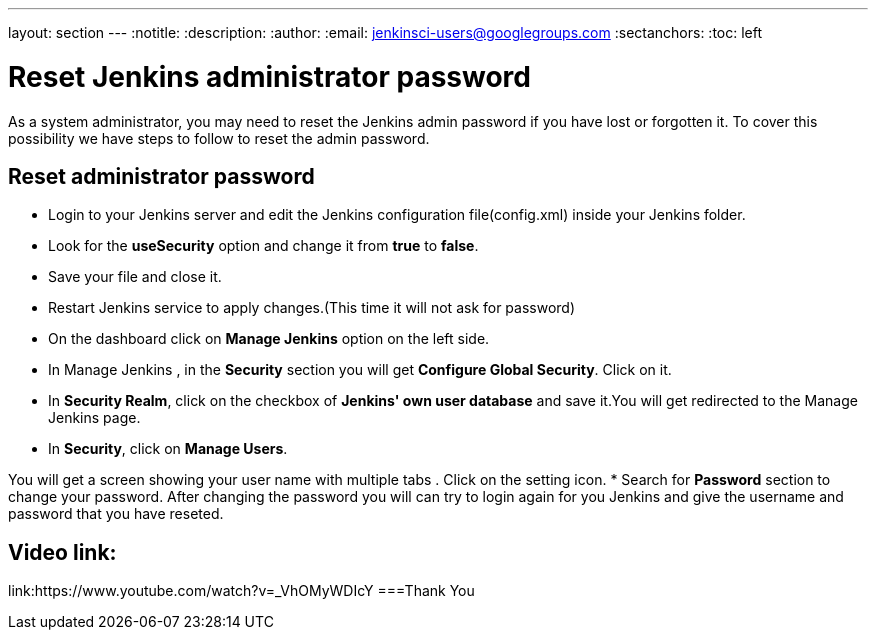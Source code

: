 ---
layout: section
---
ifdef::backend-html5[]
:notitle:
:description:
:author:
:email: jenkinsci-users@googlegroups.com
:sectanchors:
:toc: left
endif::[]

= Reset Jenkins administrator password
As a system administrator, you may need to reset the Jenkins admin password if you have lost or forgotten it. To cover this possibility we have steps to follow to reset the admin password.

== Reset administrator password

* Login to your Jenkins server and edit the Jenkins configuration file(config.xml) inside your Jenkins folder.
* Look for the **useSecurity** option and change it from **true** to **false**.
* Save your file and close it.
* Restart Jenkins service to apply changes.(This time it will not ask for password)
* On the dashboard click on **Manage Jenkins** option on the left side.
* In Manage Jenkins , in the **Security** section you will get **Configure Global Security**. Click on it.
* In **Security Realm**, click on the checkbox of **Jenkins' own user database** and save it.You will get redirected to the Manage Jenkins page.
* In **Security**, click on **Manage Users**. 

You will get a screen showing your user name with multiple tabs . Click on the setting icon.
* Search for **Password** section to change your password.
After changing the password you will can try to login again for you Jenkins and give the username and password that you have reseted.

== Video link:  
link:https://www.youtube.com/watch?v=_VhOMyWDIcY
===Thank You 